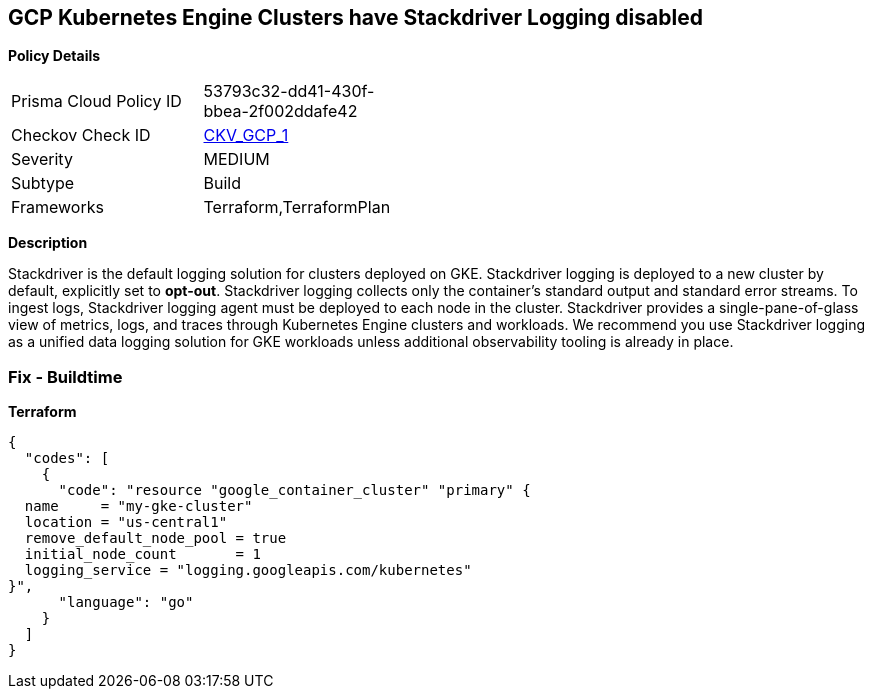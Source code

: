 == GCP Kubernetes Engine Clusters have Stackdriver Logging disabled


*Policy Details* 

[width=45%]
[cols="1,1"]
|=== 
|Prisma Cloud Policy ID 
| 53793c32-dd41-430f-bbea-2f002ddafe42

|Checkov Check ID 
| https://github.com/bridgecrewio/checkov/tree/master/checkov/terraform/checks/resource/gcp/GKEClusterLogging.py[CKV_GCP_1]

|Severity
|MEDIUM

|Subtype
|Build

|Frameworks
|Terraform,TerraformPlan

|=== 



*Description* 


Stackdriver is the default logging solution for clusters deployed on GKE.
Stackdriver logging is deployed to a new cluster by default, explicitly set to *opt-out*.
Stackdriver logging collects only the container's standard output and standard error streams.
To ingest logs, Stackdriver logging agent must be deployed to each node in the cluster.
Stackdriver provides a single-pane-of-glass view of metrics, logs, and traces through Kubernetes Engine clusters and workloads.
We recommend you use Stackdriver logging as a unified data logging solution for GKE workloads unless additional observability tooling is already in place.

=== Fix - Buildtime


*Terraform* 




[source,go]
----
{
  "codes": [
    {
      "code": "resource "google_container_cluster" "primary" {
  name     = "my-gke-cluster"
  location = "us-central1"
  remove_default_node_pool = true
  initial_node_count       = 1
  logging_service = "logging.googleapis.com/kubernetes"
}",
      "language": "go"
    }
  ]
}
----
